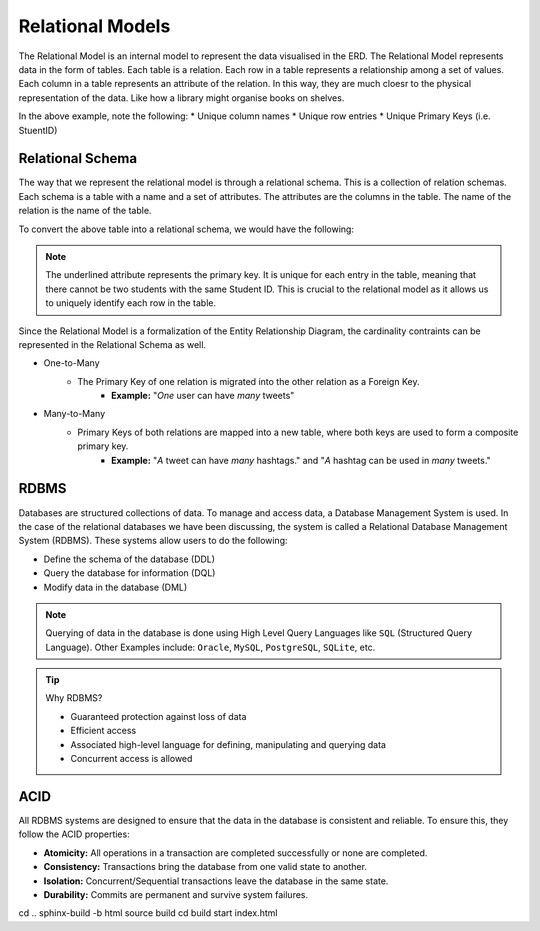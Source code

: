 
Relational Models
=================

.. raw:: html

   <hr style="border-top: 3px solid #333;">

The Relational Model is an internal model to represent the data visualised in the ERD. The Relational Model represents data in the form of tables. Each table is a relation. Each row in a table represents a relationship among a set of values. Each column in a table represents an attribute of the relation. In this way, they are much cloesr to the physical representation of the data. Like how a library might organise books on shelves.

.. image:: media/RelationalModel.png
   :alt: Relational Model
   :align: center
   :width: 400px

In the above example, note the following:
* Unique column names
* Unique row entries
* Unique Primary Keys (i.e. StuentID)

Relational Schema
-----------------

.. raw:: html

   <hr style="border-top: 2px solid #999;">

The way that we represent the relational model is through a relational schema. This is a collection of relation schemas. Each schema is a table with a name and a set of attributes. The attributes are the columns in the table. The name of the relation is the name of the table. 

To convert the above table into a relational schema, we would have the following:

.. raw:: html

   <style>
     .centered-text {
       text-align: center;
       font-size: 1.5em;
       margin: 20px 0;
     }

     .tooltip {
       position: relative;
       display: inline-block;
       cursor: pointer;
     }

     .tooltip .tooltiptext {
       visibility: hidden;
       width: 200px;
       background-color: #555;
       color: #fff;
       text-align: center;
       border-radius: 6px;
       padding: 5px 0;
       position: absolute;
       z-index: 1;
       bottom: 125%; /* Position the tooltip above the text */
       left: 50%;
       margin-left: -100px;
       opacity: 0;
       transition: opacity 0.3s, color 0.3s;
     }

     .tooltip:hover .tooltiptext {
       visibility: visible;
       opacity: 1;
     }

     .tooltip:hover {
       color: red;
     }

     .tooltip#student-id {
       text-decoration: underline;
     }
   </style>

   <div class="centered-text">
     Students(
     <span class="tooltip" id="student-id">Student ID
       <span class="tooltiptext">Unique Student ID numbers</span>
     </span>, 
     <span class="tooltip">Forename
       <span class="tooltiptext">Student Forename</span>
     </span>, 
     <span class="tooltip">Surname
       <span class="tooltiptext">Student Surname</span>
     </span>, 
     <span class="tooltip">Date of Birth
       <span class="tooltiptext">Student Date of Birth</span>
     </span>)
   </div>


.. note:: 
    The underlined attribute represents the primary key. It is unique for each entry in the table, meaning that there cannot be two students with the same Student ID. This is crucial to the relational model as it allows us to uniquely identify each row in the table.

Since the Relational Model is a formalization of the Entity Relationship Diagram, the cardinality contraints can be represented in the Relational Schema as well.

* One-to-Many
   * The Primary Key of one relation is migrated into the other relation as a Foreign Key.
      * **Example:** "*One* user can have *many* tweets"

        .. raw:: html
            <style>
                .larger-text {
                font-size: 18px;
                }
            </style>

           <span class="larger-text"><b>Users</b>(<u>uid</u>, username)</span><br>
           <span class="larger-text"><b>Tweets</b>(<u>tid</u>, content, date, <span style="color:red">uid</span>)</span>

* Many-to-Many
   * Primary Keys of both relations are mapped into a new table, where both keys are used to form a composite primary key.
      * **Example:** "*A* tweet can have *many* hashtags." and "*A* hashtag can be used in *many* tweets."
         
        .. raw:: html

            <style>
                .larger-text {
                font-size: 18px;
                }
            </style>

            <span class="larger-text"><b>Tweets</b>(<u>tid</u>, content, date, uid)</span><br>
            <span class="larger-text"><b>Hashtags</b>(<u>tag</u>)</span><br>
            <span class="larger-text"><b>Uses</b>(<u><span style="color:red">tid</span></u>, <u><span style="color:red">tag</span></u>)</span>

RDBMS
-----

.. raw:: html

   <hr style="border-top: 2px solid #999;">

Databases are structured collections of data. To manage and access data, a Database Management System is used. In the case of the relational databases we have been discussing, the system is called a Relational Database Management System (RDBMS). These systems allow users to do the following:

* Define the schema of the database (DDL)
* Query the database for information (DQL)
* Modify data in the database (DML)

.. note::
    Querying of data in the database is done using High Level Query Languages like ``SQL`` (Structured Query Language).
    Other Examples include: ``Oracle``, ``MySQL``, ``PostgreSQL``, ``SQLite``, etc.

.. tip:: 
    Why RDBMS?

    * Guaranteed protection against loss of data
    * Efficient access
    * Associated high-level language for defining, manipulating and querying data
    * Concurrent access is allowed

ACID
----

.. raw:: html

   <hr style="border-top: 2px solid #999;">


All RDBMS systems are designed to ensure that the data in the database is consistent and reliable. To ensure this, they follow the ACID properties:

* **Atomicity:** All operations in a transaction are completed successfully or none are completed.
* **Consistency:** Transactions bring the database from one valid state to another.
* **Isolation:** Concurrent/Sequential transactions leave the database in the same state.
* **Durability:** Commits are permanent and survive system failures.

cd ..
sphinx-build -b html source build
cd build
start index.html